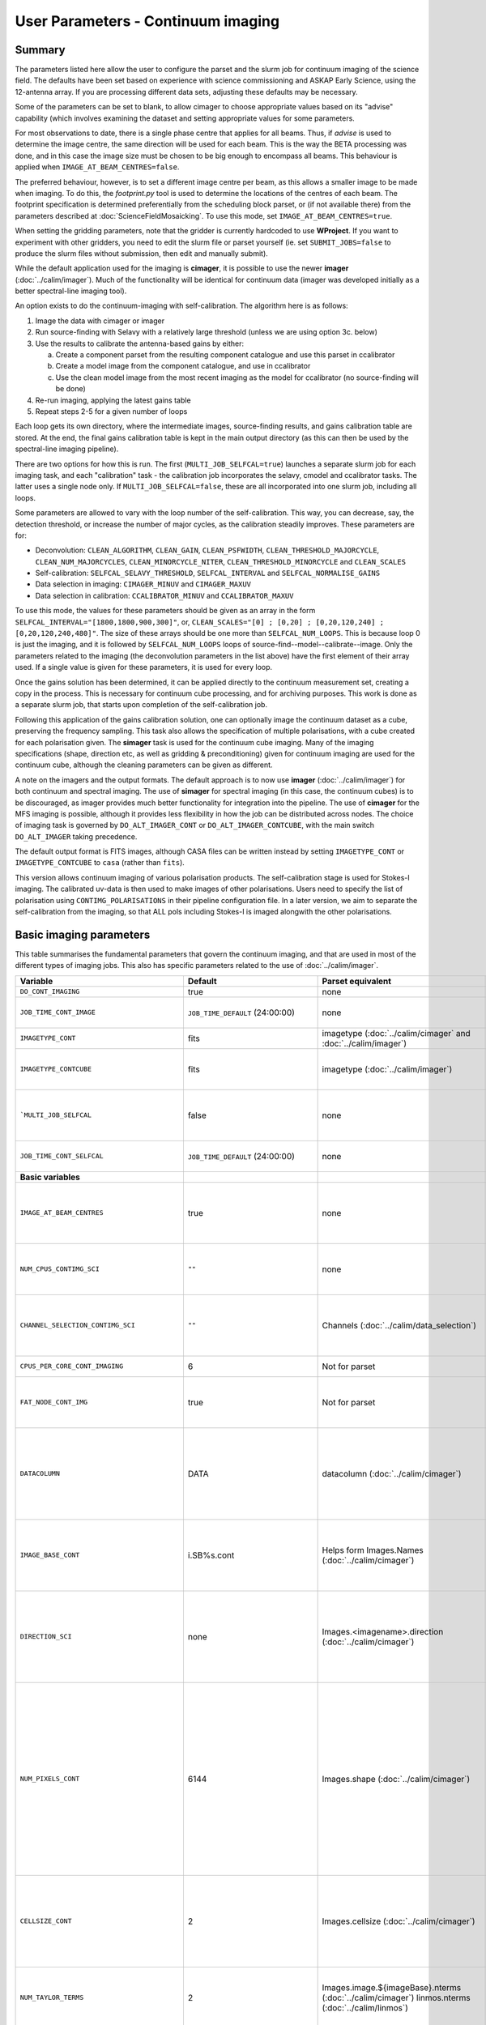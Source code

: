 User Parameters - Continuum imaging
===================================

Summary
-------

The parameters listed here allow the user to configure the parset and
the slurm job for continuum imaging of the science field. The defaults
have been set based on experience with science commissioning and ASKAP
Early Science, using the 12-antenna array. If you are processing
different data sets, adjusting these defaults may be necessary.

Some of the parameters can be set to blank, to allow cimager to choose
appropriate values based on its "advise" capability (which involves
examining the dataset and setting appropriate values for some
parameters.

For most observations to date, there is a single phase centre that
applies for all beams. Thus, if *advise* is used to determine the
image centre, the same direction will be used for each beam. This is
the way the BETA processing was done, and in this case the image size
must be chosen to be big enough to encompass all beams. This behaviour
is applied when ``IMAGE_AT_BEAM_CENTRES=false``.

The preferred behaviour, however, is to set a different image centre
per beam, as this allows a smaller image to be made when imaging. To
do this, the *footprint.py* tool is used to determine the locations of
the centres of each beam. The footprint specification is determined
preferentially from the scheduling block parset, or (if not available
there) from the parameters described at
:doc:`ScienceFieldMosaicking`. To use this mode, set
``IMAGE_AT_BEAM_CENTRES=true``.

When setting the gridding parameters, note that the gridder is
currently hardcoded to use **WProject**.  If you want to experiment
with other gridders, you need to edit the slurm file or parset
yourself (ie. set ``SUBMIT_JOBS=false`` to produce the slurm files
without submission, then edit and manually submit).

While the default application used for the imaging is **cimager**, it
is possible to use the newer **imager** (:doc:`../calim/imager`). Much
of the functionality will be identical for continuum data (imager was
developed initially as a better spectral-line imaging tool).

An option exists to do the continuum-imaging with self-calibration.
The algorithm here is as follows:

1. Image the data with cimager or imager
2. Run source-finding with Selavy with a relatively large threshold
   (unless we are using option 3c. below)
3. Use the results to calibrate the antenna-based gains by either:

   a. Create a component parset from the resulting component catalogue and use this parset in ccalibrator
   b. Create a model image from the component catalogue, and use in ccalibrator
   c. Use the clean model image from the most recent imaging as the
      model for ccalibrator (no source-finding will be done)

4. Re-run imaging, applying the latest gains table
5. Repeat steps 2-5 for a given number of loops

Each loop gets its own directory, where the intermediate images,
source-finding results, and gains calibration table are stored. At the
end, the final gains calibration table is kept in the main output
directory (as this can then be used by the spectral-line imaging
pipeline).

There are two options for how this is run. The first
(``MULTI_JOB_SELFCAL=true``) launches a separate slurm job for each
imaging task, and each "calibration" task - the calibration job
incorporates the selavy, cmodel and ccalibrator tasks. The latter uses
a single node only. If ``MULTI_JOB_SELFCAL=false``, these are all
incorporated into one slurm job, including all loops.

Some parameters are allowed to vary with the loop number of the
self-calibration. This way, you can decrease, say, the detection
threshold, or increase the number of major cycles, as the calibration
steadily improves. These parameters are for:

* Deconvolution: ``CLEAN_ALGORITHM``, ``CLEAN_GAIN``, ``CLEAN_PSFWIDTH``,
  ``CLEAN_THRESHOLD_MAJORCYCLE``, ``CLEAN_NUM_MAJORCYCLES``,
  ``CLEAN_MINORCYCLE_NITER``, ``CLEAN_THRESHOLD_MINORCYCLE`` and
  ``CLEAN_SCALES``
* Self-calibration: ``SELFCAL_SELAVY_THRESHOLD``, ``SELFCAL_INTERVAL``
  and ``SELFCAL_NORMALISE_GAINS``
* Data selection in imaging: ``CIMAGER_MINUV`` and ``CIMAGER_MAXUV``
* Data selection in calibration: ``CCALIBRATOR_MINUV`` and ``CCALIBRATOR_MAXUV``

To use this mode, the values for these parameters should be given as
an array in the form ``SELFCAL_INTERVAL="[1800,1800,900,300]"``, or,
``CLEAN_SCALES="[0] ; [0,20] ; [0,20,120,240] ; [0,20,120,240,480]"``.
The size of these arrays should be one more than
``SELFCAL_NUM_LOOPS``. This is because loop 0 is just the imaging, and
it is followed by ``SELFCAL_NUM_LOOPS`` loops of
source-find--model--calibrate--image. Only the parameters related to
the imaging (the deconvolution parameters in the list above) have
the first element of their array used. If a single value is given for
these parameters, it is used for every loop.


Once the gains solution has been determined, it can be applied
directly to the continuum measurement set, creating a copy in the
process. This is necessary for continuum cube processing, and for
archiving purposes.
This work is done as a separate slurm job, that starts upon
completion of the self-calibration job.

Following this application of the gains calibration solution, one can
optionally image the continuum dataset as a cube, preserving the
frequency sampling. This task also allows the specification of
multiple polarisations, with a cube created for each polarisation
given. The **simager** task is used for the continuum cube
imaging. Many of the imaging specifications (shape, direction etc, as
well as gridding & preconditioning) given for continuum imaging are
used for the continuum cube, although the cleaning parameters can be
given as different.


A note on the imagers and the output formats. The default approach is
to now use **imager** (:doc:`../calim/imager`) for both continuum and
spectral imaging. The use of **simager** for spectral imaging (in this
case, the continuum cubes) is to be discouraged, as imager provides
much better functionality for integration into the pipeline. The use
of **cimager** for the MFS imaging is possible, although it provides
less flexibility in how the job can be distributed across nodes. The
choice of imaging task is governed by ``DO_ALT_IMAGER_CONT`` or
``DO_ALT_IMAGER_CONTCUBE``, with the main switch ``DO_ALT_IMAGER``
taking precedence.

The default output format is FITS images, although CASA files can be
written instead by setting ``IMAGETYPE_CONT`` or
``IMAGETYPE_CONTCUBE`` to ``casa`` (rather than ``fits``). 

This version allows continuum imaging of various polarisation products. 
The self-calibration stage is used for Stokes-I imaging. The calibrated 
uv-data is then used to make images of other polarisations. Users need 
to specify the list of polarisation using ``CONTIMG_POLARISATIONS`` in 
their pipeline configuration file. In a later version, we aim to separate 
the self-calibration from the imaging, so that ALL pols including Stokes-I 
is imaged alongwith the other polarisations.


Basic imaging parameters
------------------------

This table summarises the fundamental parameters that govern the
continuum imaging, and that are used in most of the different types of
imaging jobs. This also has specific parameters related to the use of
:doc:`../calim/imager`.


+--------------------------------------------+-------------------------------------+--------------------------------------------------------+---------------------------------------------------------------+
| Variable                                   | Default                             | Parset equivalent                                      | Description                                                   |
+============================================+=====================================+========================================================+===============================================================+
| ``DO_CONT_IMAGING``                        | true                                | none                                                   | Whether to image the science MS                               |
+--------------------------------------------+-------------------------------------+--------------------------------------------------------+---------------------------------------------------------------+
| ``JOB_TIME_CONT_IMAGE``                    | ``JOB_TIME_DEFAULT`` (24:00:00)     | none                                                   | Time request for imaging the continuum (both types - with and |
|                                            |                                     |                                                        | without self-calibration)                                     |
+--------------------------------------------+-------------------------------------+--------------------------------------------------------+---------------------------------------------------------------+
| ``IMAGETYPE_CONT``                         | fits                                | imagetype (:doc:`../calim/cimager` and                 | Image format to use - can be either 'casa' or 'fits'.         |
|                                            |                                     | :doc:`../calim/imager`)                                |                                                               |
+--------------------------------------------+-------------------------------------+--------------------------------------------------------+---------------------------------------------------------------+
| ``IMAGETYPE_CONTCUBE``                     | fits                                | imagetype (:doc:`../calim/imager`)                     | Image format to use - can be either 'casa' or 'fits',         |
|                                            |                                     |                                                        | although 'fits' can only be given in conjunction with         |
|                                            |                                     |                                                        | ``DO_ALT_IMAGER_CONTCUBE=true``.                              |
+--------------------------------------------+-------------------------------------+--------------------------------------------------------+---------------------------------------------------------------+
| ```MULTI_JOB_SELFCAL``                     | false                               | none                                                   | Whether to break the selfcal up into separate slurm jobs for  |
|                                            |                                     |                                                        | each imaging and calibration task (``true``) or whether to    |
|                                            |                                     |                                                        | combine them all into a single slurm job.                     |
+--------------------------------------------+-------------------------------------+--------------------------------------------------------+---------------------------------------------------------------+
| ``JOB_TIME_CONT_SELFCAL``                  | ``JOB_TIME_DEFAULT`` (24:00:00)     | none                                                   | Time request for the calibration jobs when running with       |
|                                            |                                     |                                                        | ``MULTI_JOB_SELFCAL=true``.                                   |
+--------------------------------------------+-------------------------------------+--------------------------------------------------------+---------------------------------------------------------------+
| **Basic variables**                        |                                     |                                                        |                                                               |
+--------------------------------------------+-------------------------------------+--------------------------------------------------------+---------------------------------------------------------------+
| ``IMAGE_AT_BEAM_CENTRES``                  | true                                | none                                                   | Whether to have each beam's image centred at the centre of    |
|                                            |                                     |                                                        | the beam (IMAGE_AT_BEAM_CENTRES=true), or whether to use a    |
|                                            |                                     |                                                        | single image centre for all beams.                            |
+--------------------------------------------+-------------------------------------+--------------------------------------------------------+---------------------------------------------------------------+
| ``NUM_CPUS_CONTIMG_SCI``                   | ``""``                              | none                                                   | The number of cores in total to use for the continuum         |
|                                            |                                     |                                                        | imaging. If left blank (``""`` - the default), then this is   |
|                                            |                                     |                                                        | calculated based on the number of channels and Taylor terms.  |
+--------------------------------------------+-------------------------------------+--------------------------------------------------------+---------------------------------------------------------------+
| ``CHANNEL_SELECTION_CONTIMG_SCI``          | ``""``                              | Channels (:doc:`../calim/data_selection`)              | If ``NUM_CPUS_CONTIMG_SCI`` is given, the Channels selection  |
|                                            |                                     |                                                        | is provided here. This can be left blank for no selection to  |
|                                            |                                     |                                                        | be applied, or a string (in quotes) conforming to the data    |
|                                            |                                     |                                                        | selection syntax can be provided.                             |
+--------------------------------------------+-------------------------------------+--------------------------------------------------------+---------------------------------------------------------------+
| ``CPUS_PER_CORE_CONT_IMAGING``             | 6                                   | Not for parset                                         | Number of cores to use on each node in the continuum imaging. |
+--------------------------------------------+-------------------------------------+--------------------------------------------------------+---------------------------------------------------------------+
| ``FAT_NODE_CONT_IMG``                      | true                                | Not for parset                                         | Whether the master process for the continuum imaging should be|
|                                            |                                     |                                                        | put on a node of its own (if ```true```), or just treated like|
|                                            |                                     |                                                        | all other processes.                                          |
+--------------------------------------------+-------------------------------------+--------------------------------------------------------+---------------------------------------------------------------+
| ``DATACOLUMN``                             | DATA                                | datacolumn (:doc:`../calim/cimager`)                   | The column in the measurement set from which to read the      |
|                                            |                                     |                                                        | visibility data. The default, 'DATA', is appropriate for      |
|                                            |                                     |                                                        | datasets processed within askapsoft, but if you are trying to |
|                                            |                                     |                                                        | image data processed, for instance, in CASA, then changing    |
|                                            |                                     |                                                        | this to CORRECTED_DATA may be what you want.                  |
+--------------------------------------------+-------------------------------------+--------------------------------------------------------+---------------------------------------------------------------+
| ``IMAGE_BASE_CONT``                        | i.SB%s.cont                         | Helps form Images.Names                                | The base name for images: if ``IMAGE_BASE_CONT=i.blah`` then  |
|                                            |                                     | (:doc:`../calim/cimager`)                              | we'll get image.i.blah, image.i.blah.restored, psf.i.blah etc.|
|                                            |                                     |                                                        | The %s wildcard will be resolved into the scheduling block ID.|
+--------------------------------------------+-------------------------------------+--------------------------------------------------------+---------------------------------------------------------------+
| ``DIRECTION_SCI``                          | none                                | Images.<imagename>.direction                           | The direction parameter for the images, i.e. the central      |
|                                            |                                     | (:doc:`../calim/cimager`)                              | position. Can be left out, in which case Cimager will get it  |
|                                            |                                     |                                                        | from either the beam location (for                            |
|                                            |                                     |                                                        | IMAGE_AT_BEAM_CENTRES=true) or from the measurement set using |
|                                            |                                     |                                                        | the "advise" functionality (for IMAGE_AT_BEAM_CENTRES=false). |
+--------------------------------------------+-------------------------------------+--------------------------------------------------------+---------------------------------------------------------------+
| ``NUM_PIXELS_CONT``                        | 6144                                | Images.shape                                           | The number of pixels on the side of the images to be created. |
|                                            |                                     | (:doc:`../calim/cimager`)                              | If negative, zero, or absent (i.e. ``NUM_PIXELS_CONT=""``),   |
|                                            |                                     |                                                        | this will be set automatically by the Cimager “advise”        |
|                                            |                                     |                                                        | function, based on examination of the MS. Note that this      |
|                                            |                                     |                                                        | default will be suitable for a single beam, but probably not  |
|                                            |                                     |                                                        | for an image to be large enough for the full set of beams     |
|                                            |                                     |                                                        | (when using IMAGE_AT_BEAM_CENTRES=false). The default value,  |
|                                            |                                     |                                                        | combined with the default for the cell size, should be        |
|                                            |                                     |                                                        | sufficient to cover a full field. If you have                 |
|                                            |                                     |                                                        | IMAGE_AT_BEAM_CENTRES=true then this needs only to be big     |
|                                            |                                     |                                                        | enough to fit a single beam.                                  |
+--------------------------------------------+-------------------------------------+--------------------------------------------------------+---------------------------------------------------------------+
| ``CELLSIZE_CONT``                          | 2                                   | Images.cellsize                                        | Size of the pixels in arcsec. If negative, zero or absent,    |
|                                            |                                     | (:doc:`../calim/cimager`)                              | this will be set automatically by the Cimager “advise”        |
|                                            |                                     |                                                        | function, based on examination of the MS. The default is      |
|                                            |                                     |                                                        | chosen together with the default number of pixels to cover a  |
|                                            |                                     |                                                        | typical ASKAP beam with the sidelobes being imaged.           |
+--------------------------------------------+-------------------------------------+--------------------------------------------------------+---------------------------------------------------------------+
| ``NUM_TAYLOR_TERMS``                       | 2                                   | Images.image.${imageBase}.nterms                       | Number of Taylor terms to create in MFS imaging. If more than |
|                                            |                                     | (:doc:`../calim/cimager`)                              | 1, MFS weighting will be used (equivalent to setting          |
|                                            |                                     | linmos.nterms (:doc:`../calim/linmos`)                 | **Cimager.visweights=MFS** in the cimager parset).            |
+--------------------------------------------+-------------------------------------+--------------------------------------------------------+---------------------------------------------------------------+
| ``MFS_REF_FREQ``                           | no default                          | visweights.MFS.reffreq                                 | Frequency at which continuum image is made [Hz]. This is the  |
|                                            |                                     | (:doc:`../calim/cimager`)                              | reference frequency for the multi-frequency synthesis, which  |
|                                            |                                     |                                                        | should usually be the middle of the band. If negative, zero,  |
|                                            |                                     |                                                        | or absent (the default), this will be set automatically to    |
|                                            |                                     |                                                        | the average of the frequencies being processed.               |
+--------------------------------------------+-------------------------------------+--------------------------------------------------------+---------------------------------------------------------------+
| ``RESTORING_BEAM_CONT``                    | fit                                 | restore.beam                                           | Restoring beam to use: 'fit' will fit the PSF to determine    |
|                                            |                                     | (:doc:`../calim/cimager`)                              | the appropriate beam, else give a size (such as               |
|                                            |                                     |                                                        | ``“[30arcsec, 30arcsec, 0deg]”``).                            |
+--------------------------------------------+-------------------------------------+--------------------------------------------------------+---------------------------------------------------------------+
| ``RESTORING_BEAM_CUTOFF_CONT``             | 0.5                                 | restore.beam.cutoff                                    | Cutoff value used in determining the support for the fitting  |
|                                            |                                     | (:doc:`../calim/simager`)                              | (ie. the rectangular area given to the fitting routine).      |
|                                            |                                     |                                                        | Value is a fraction of the peak.                              |
+--------------------------------------------+-------------------------------------+--------------------------------------------------------+---------------------------------------------------------------+
| ``CIMAGER_MINUV``                          | 0                                   | MinUV (:doc:`../calim/data_selection`)                 | The minimum UV distance considered in the imaging - used to   |
|                                            |                                     |                                                        | exclude the short baselines. Can be given as an array with    |
|                                            |                                     |                                                        | different values for each self-cal loop                       |
|                                            |                                     |                                                        | (e.g. ``"[200,200,0]"``).                                     |
+--------------------------------------------+-------------------------------------+--------------------------------------------------------+---------------------------------------------------------------+
| ``CIMAGER_MAXUV``                          | 0                                   | MaxUV (:doc:`../calim/data_selection`)                 | The maximum UV distance considered in the imaging. Only used  |
|                                            |                                     |                                                        | if greater than zero. Can be given as an array with different |
|                                            |                                     |                                                        | values for each self-cal loop (e.g. ``"[200,200,0]"``).       |
+--------------------------------------------+-------------------------------------+--------------------------------------------------------+---------------------------------------------------------------+
| **Gridding parameters**                    |                                     |                                                        |                                                               |
+--------------------------------------------+-------------------------------------+--------------------------------------------------------+---------------------------------------------------------------+
| ``GRIDDER_SNAPSHOT_IMAGING``               | false                               | snapshotimaging                                        | Whether to use snapshot imaging when gridding.                |
|                                            |                                     | (:doc:`../calim/gridder`)                              |                                                               |
+--------------------------------------------+-------------------------------------+--------------------------------------------------------+---------------------------------------------------------------+
| ``GRIDDER_SNAPSHOT_WTOL``                  | 2600                                | snapshotimaging.wtolerance                             | The wtolerance parameter controlling how frequently to        |
|                                            |                                     | (:doc:`../calim/gridder`)                              | snapshot.                                                     |
+--------------------------------------------+-------------------------------------+--------------------------------------------------------+---------------------------------------------------------------+
| ``GRIDDER_SNAPSHOT_LONGTRACK``             | true                                | snapshotimaging.longtrack                              | The longtrack parameter controlling how the best-fit W plane  |
|                                            |                                     | (:doc:`../calim/gridder`)                              | is determined when using snapshots.                           |
+--------------------------------------------+-------------------------------------+--------------------------------------------------------+---------------------------------------------------------------+
| ``GRIDDER_SNAPSHOT_CLIPPING``              | 0.01                                | snapshotimaging.clipping                               | If greater than zero, this fraction of the full image width   |
|                                            |                                     | (:doc:`../calim/gridder`)                              | is set to zero. Useful when imaging at high declination as    |
|                                            |                                     |                                                        | the edges can generate artefacts.                             |
+--------------------------------------------+-------------------------------------+--------------------------------------------------------+---------------------------------------------------------------+
| ``GRIDDER_WMAX``                           | 2600                                | WProject.wmax                                          | The wmax parameter for the gridder. The default for this      |
|                                            | (``GRIDDER_SNAPSHOT_IMAGING=true``) | (:doc:`../calim/gridder`)                              | depends on whether snapshot imaging is invoked or not         |
|                                            | or 35000                            |                                                        | (``GRIDDER_SNAPSHOT_IMAGING``).                               |
|                                            | (``GRIDDER_SNAPSHOT_IMAGING=false``)|                                                        |                                                               |
+--------------------------------------------+-------------------------------------+--------------------------------------------------------+---------------------------------------------------------------+
| ``GRIDDER_NWPLANES``                       | 99                                  | WProject.nwplanes                                      | The nwplanes parameter for the gridder. The default for this  |
|                                            | (``GRIDDER_SNAPSHOT_IMAGING=true``) | (:doc:`../calim/gridder`)                              | depends on whether snapshot imaging is invoked or not         |
|                                            | or 257                              |                                                        | (``GRIDDER_SNAPSHOT_IMAGING``).                               |
|                                            | (``GRIDDER_SNAPSHOT_IMAGING=false``)|                                                        |                                                               |
+--------------------------------------------+-------------------------------------+--------------------------------------------------------+---------------------------------------------------------------+
| ``GRIDDER_OVERSAMPLE``                     | 5                                   | WProject.oversample                                    | The oversampling factor for the gridder.                      |
|                                            |                                     | (:doc:`../calim/gridder`)                              |                                                               |
+--------------------------------------------+-------------------------------------+--------------------------------------------------------+---------------------------------------------------------------+
| ``GRIDDER_MAXSUPPORT``                     | 512                                 | WProject.maxsupport                                    | The maxsupport parameter for the gridder. The default for this|
|                                            | (``GRIDDER_SNAPSHOT_IMAGING=true``) | (:doc:`../calim/gridder`)                              | depends on whether snapshot imaging is invoked or not         |
|                                            | or 1024                             |                                                        | (``GRIDDER_SNAPSHOT_IMAGING``).                               |
|                                            | (``GRIDDER_SNAPSHOT_IMAGING=false``)|                                                        |                                                               |
+--------------------------------------------+-------------------------------------+--------------------------------------------------------+---------------------------------------------------------------+
| ``GRIDDER_SHARECF``                        | true                                | WProject.sharecf (:doc:`../calim/gridder`)             | Whether to use a (static) cache for the convolution functions |
|                                            |                                     |                                                        | in the WProject gridder.                                      |
+--------------------------------------------+-------------------------------------+--------------------------------------------------------+---------------------------------------------------------------+
| **Preconditioning parameters**             |                                     |                                                        |                                                               |
+--------------------------------------------+-------------------------------------+--------------------------------------------------------+---------------------------------------------------------------+
| ``PRECONDITIONER_LIST``                    | ``"[Wiener]"``                      | preconditioner.Names                                   | List of preconditioners to apply.                             |
|                                            |                                     | (:doc:`../calim/solver`)                               |                                                               |
+--------------------------------------------+-------------------------------------+--------------------------------------------------------+---------------------------------------------------------------+
| ``PRECONDITIONER_GAUSS_TAPER``             | ``"[10arcsec, 10arcsec, 0deg]"``    | preconditioner.GaussianTaper                           | Size of the Gaussian taper - either single value (for         |
|                                            |                                     | (:doc:`../calim/solver`)                               | circular taper) or 3 values giving an elliptical size.        |
+--------------------------------------------+-------------------------------------+--------------------------------------------------------+---------------------------------------------------------------+
| ``PRECONDITIONER_WIENER_ROBUSTNESS``       | -0.5                                | preconditioner.Wiener.robustness                       | Robustness value for the Wiener filter.                       |
|                                            |                                     | (:doc:`../calim/solver`)                               |                                                               |
+--------------------------------------------+-------------------------------------+--------------------------------------------------------+---------------------------------------------------------------+
| ``PRECONDITIONER_WIENER_TAPER``            | ``""``                              | preconditioner.Wiener.taper                            | Size of gaussian taper applied in image domain to Wiener      |
|                                            |                                     | (:doc:`../calim/solver`)                               | filter. Ignored if blank (ie. “”).                            |
+--------------------------------------------+-------------------------------------+--------------------------------------------------------+---------------------------------------------------------------+
| ``RESTORE_PRECONDITIONER_LIST``            | ``""``                              | restore.preconditioner.Names                           | List of preconditioners to apply at the restore stage, to     |
|                                            |                                     | (:doc:`../calim/cimager` & :doc:`../calim/solver`)     | produce an additional restored image.                         |
+--------------------------------------------+-------------------------------------+--------------------------------------------------------+---------------------------------------------------------------+
| ``RESTORE_PRECONDITIONER_GAUSS_TAPER``     | ``"[10arcsec, 10arcsec, 0deg]"``    | restore.preconditioner.GaussianTaper                   | Size of the Gaussian taper for the restore preconditioning -  |
|                                            |                                     | (:doc:`../calim/cimager` & :doc:`../calim/solver`)     | either single value (for circular taper) or 3 values giving   |
|                                            |                                     |                                                        | an elliptical size.                                           |
+--------------------------------------------+-------------------------------------+--------------------------------------------------------+---------------------------------------------------------------+
|``RESTORE_PRECONDITIONER_WIENER_ROBUSTNESS``| -2                                  | restore.preconditioner.Wiener.robustness               | Robustness value for the Wiener filter in the restore         |
|                                            |                                     | (:doc:`../calim/cimager` & :doc:`../calim/solver`)     | preconditioning.                                              |
+--------------------------------------------+-------------------------------------+--------------------------------------------------------+---------------------------------------------------------------+
| ``RESTORE_PRECONDITIONER_WIENER_TAPER``    | ``""``                              | restore.preconditioner.Wiener.taper                    | Size of gaussian taper applied in image domain to Wiener      |
|                                            |                                     | (:doc:`../calim/cimager` & :doc:`../calim/solver`)     | filter in the restore preconditioning. Ignored if blank       |
|                                            |                                     |                                                        | (ie. “”).                                                     |
+--------------------------------------------+-------------------------------------+--------------------------------------------------------+---------------------------------------------------------------+
| ***New imager parameters**                 |                                     |                                                        |                                                               |
+--------------------------------------------+-------------------------------------+--------------------------------------------------------+---------------------------------------------------------------+
| ``DO_ALT_IMAGER_CONT``                     | ``""``                              | none                                                   | If true, the continuum imaging is done by imager              |
|                                            |                                     |                                                        | (:doc:`../calim/imager`). If false, it is done by cimager     |
|                                            |                                     |                                                        | (:doc:`../calim/cimager`). If left blank (the default), the   |
|                                            |                                     |                                                        | value is given by the overall parameter ``DO_ALT_IMAGER`` (see|
|                                            |                                     |                                                        | :doc:`ControlParameters`).                                    |
+--------------------------------------------+-------------------------------------+--------------------------------------------------------+---------------------------------------------------------------+
| ``USE_TMPFS``                              | false                               | usetmpfs (:doc:`../calim/imager`)                      | Whether to store the visibilities in shared memory.This will  |
|                                            |                                     |                                                        | give a performance boost at the expense of memory             |
|                                            |                                     |                                                        | usage. Better used for processing continuum data.             |
+--------------------------------------------+-------------------------------------+--------------------------------------------------------+---------------------------------------------------------------+
| ``TMPFS``                                  | /dev/shm                            | tmpfs (:doc:`../calim/imager`)                         | Location of the shared memory.                                |
+--------------------------------------------+-------------------------------------+--------------------------------------------------------+---------------------------------------------------------------+


Self-calibration
----------------

This table summarises the parameters related to stokes-I imaging and the self-calibration procedure. The Stokes I imaging gets its own set of deconvolution (cleaning) parameters (the Stokes I images will be made in the self-cal part, not the "contpol" part of the pipeline). There are parameters related to the source-finding and calibration parts of the self-calibration




+--------------------------------------------+-------------------------------------+--------------------------------------------------------+---------------------------------------------------------------+
| Variable                                   | Default                             | Parset equivalent                                      | Description                                                   |
+============================================+=====================================+========================================================+===============================================================+
| **Cleaning parameters**                    |                                     |                                                        |                                                               |
+--------------------------------------------+-------------------------------------+--------------------------------------------------------+---------------------------------------------------------------+
| ``SOLVER``                                 | Clean                               | solver                                                 | Which solver to use. You will mostly want to leave this as    |
|                                            |                                     | (:doc:`../calim/cimager`)                              | 'Clean', but there is a 'Dirty' solver available.             |
|                                            |                                     | (:doc:`../calim/solver`)                               |                                                               |
+--------------------------------------------+-------------------------------------+--------------------------------------------------------+---------------------------------------------------------------+
| ``CLEAN_ALGORITHM``                        |  BasisfunctionMFS                   | Clean.algorithm                                        | The name(s) of clean algorithm(s) to use.                     |
|                                            |                                     | (:doc:`../calim/solver`)                               | To use different algorithms in different selfcal cycles, use: |
|                                            |                                     |                                                        | ``CLEAN_ALGORITHM="Hogbom,BasisfunctionMFS"``                 |
|                                            |                                     |                                                        | If the number of comma-separated algorithms is less than      |
|                                            |                                     |                                                        | ``SELFCAL_NUM_LOOPS + 1``, the first algorithm specified will |
|                                            |                                     |                                                        | be used for ALL selfcal loops.                                |
+--------------------------------------------+-------------------------------------+--------------------------------------------------------+---------------------------------------------------------------+
| ``CLEAN_MINORCYCLE_NITER``                 | ``"[400,800]"``                     | Clean.niter                                            | The number of iterations for the minor cycle clean. Can be    |
|                                            |                                     | (:doc:`../calim/solver`)                               | varied for each selfcal cycle. (e.g. ``"[200,800,1000]"``)    |
+--------------------------------------------+-------------------------------------+--------------------------------------------------------+---------------------------------------------------------------+
| ``CLEAN_GAIN``                             | 0.2                                 | Clean.gain                                             | The loop gain (fraction of peak subtracted per minor cycle).  |
|                                            |                                     | (:doc:`../calim/solver`)                               | Can be varied for each selfcal                                |
|                                            |                                     |                                                        | cycle. (e.g. ``"[0.1,0.2,0.1]"``)                             |
+--------------------------------------------+-------------------------------------+--------------------------------------------------------+---------------------------------------------------------------+
| ``CLEAN_PSFWIDTH``                         | 256                                 | Clean.psfwidth                                         | The width of the psf patch used in the minor cycle. Can be    |
|                                            |                                     | (:doc:`../calim/solver`)                               | varied for each selfcal cycle. (e.g. ``"[256,512,4096]"``)    |
+--------------------------------------------+-------------------------------------+--------------------------------------------------------+---------------------------------------------------------------+
| ``CLEAN_SCALES``                           | ``"[0,3,10]"``                      | Clean.scales                                           | Set of scales (in pixels) to use with the multi-scale clean.  |
|                                            |                                     | (:doc:`../calim/solver`)                               | Can be varied for each selfcal cycle (e.g. ``"[0] ;           |
|                                            |                                     |                                                        | [0,10]"``) Notice the delimiter ``" ; "`` and the spaces      |
|                                            |                                     |                                                        | around it.                                                    |
+--------------------------------------------+-------------------------------------+--------------------------------------------------------+---------------------------------------------------------------+
| ``CLEAN_THRESHOLD_MINORCYCLE``             | ``"[30%, 0.5mJy, 0.03mJy]"``        | threshold.minorcycle                                   | Threshold for the minor cycle loop. Can be varied for each    |
|                                            |                                     | (:doc:`../calim/cimager`)                              | selfcal cycle. (e.g. ``"[30%,1.8mJy,0.03mJy] ;                |
|                                            |                                     | (:doc:`../calim/solver`)                               | [20%,0.5mJy,0.03mJy]"``) Notice the delimiter ``" ; "`` and   |
|                                            |                                     |                                                        | the spaces around it.                                         |
+--------------------------------------------+-------------------------------------+--------------------------------------------------------+---------------------------------------------------------------+
| ``CLEAN_THRESHOLD_MAJORCYCLE``             | ``"0.035mJy"``                      | threshold.majorcycle                                   | The target peak residual. Major cycles stop if this is        |
|                                            |                                     | (:doc:`../calim/cimager`)                              | reached. A negative number ensures all major cycles requested |
|                                            |                                     | (:doc:`../calim/solver`)                               | are done. Can be given as an array with different values for  |
|                                            |                                     |                                                        | each self-cal loop (e.g. ``"[3mJy,1mJy,-1mJy]"``).            |
+--------------------------------------------+-------------------------------------+--------------------------------------------------------+---------------------------------------------------------------+
| ``CLEAN_NUM_MAJORCYCLES``                  | ``"[5,10]"``                        | ncycles                                                | Number of major cycles. Can be given as an array with         |
|                                            |                                     | (:doc:`../calim/cimager`)                              | different values for each self-cal loop (e.g. ``"[2,4,6]"``). |
+--------------------------------------------+-------------------------------------+--------------------------------------------------------+---------------------------------------------------------------+
| ``CLEAN_WRITE_AT_MAJOR_CYCLE``             | false                               | Images.writeAtMajorCycle                               | If true, the intermediate images will be written (with a      |
|                                            |                                     | (:doc:`../calim/cimager`)                              | .cycle suffix) after the end of each major cycle.             |
+--------------------------------------------+-------------------------------------+--------------------------------------------------------+---------------------------------------------------------------+
| ``CLEAN_SOLUTIONTYPE``                     | MAXBASE                             | Clean.solutiontype (see discussion at                  | The type of peak finding algorithm to use in the              |
|                                            |                                     | :doc:`../recipes/Imaging`)                             | deconvolution. Choices are MAXCHISQ, MAXTERM0, or MAXBASE.    |
+--------------------------------------------+-------------------------------------+--------------------------------------------------------+---------------------------------------------------------------+
| **Self-calibration - basics**              |                                     |                                                        |                                                               |
+--------------------------------------------+-------------------------------------+--------------------------------------------------------+---------------------------------------------------------------+
| ``DO_SELFCAL``                             | true                                | none                                                   | Whether to self-calibrate the science data when imaging.      |
+--------------------------------------------+-------------------------------------+--------------------------------------------------------+---------------------------------------------------------------+
| ``SELFCAL_METHOD``                         | Cmodel                              | none                                                   | How to do the self-calibration. There are three options:      |
|                                            |                                     |                                                        | "Cmodel" means create a model image from the                  |
|                                            |                                     |                                                        | source-finding results; "Components" means use the            |
|                                            |                                     |                                                        | detected components directly through a parset (created by     |
|                                            |                                     |                                                        | Selavy); "CleanModel" means use the clean model image from the|
|                                            |                                     |                                                        | most recent imaging as the model for ccalibrator. Anything    |
|                                            |                                     |                                                        | else will default to "Cmodel".                                |
+--------------------------------------------+-------------------------------------+--------------------------------------------------------+---------------------------------------------------------------+
| ``SELFCAL_NUM_LOOPS``                      | 1                                   | none                                                   | Number of loops of self-calibration.                          |
+--------------------------------------------+-------------------------------------+--------------------------------------------------------+---------------------------------------------------------------+
| ``SELFCAL_INTERVAL``                       | ``"[200,200]"``                     | interval                                               | Interval [sec] over which to solve for self-calibration. Can  |
|                                            |                                     | (:doc:`../calim/ccalibrator`)                          | be given as an array with different values for each self-cal  |
|                                            |                                     |                                                        | loop, as for the default, or a single value that applies to   |
|                                            |                                     |                                                        | each loop.                                                    |
+--------------------------------------------+-------------------------------------+--------------------------------------------------------+---------------------------------------------------------------+
| ``GAINS_CAL_TABLE``                        | cont_gains_cal_SB%s_%b.tab          | none (directly)                                        | The table name to hold the final gains solution. Once         |
|                                            |                                     |                                                        | the self-cal loops have completed, the cal table in the       |
|                                            |                                     |                                                        | final loop is copied to a table of this name in the base      |
|                                            |                                     |                                                        | directory. This can then be used for the spectral-line        |
|                                            |                                     |                                                        | imaging if need be. If this is blank, both ``DO_SELFCAL``     |
|                                            |                                     |                                                        | and ``DO_APPLY_CAL_SL`` will be set to false. The %s wildcard |
|                                            |                                     |                                                        | will be resolved into the scehduling block ID, and the %b will|
|                                            |                                     |                                                        | be replaced with "FIELD_beamBB", where FIELD is the field id, |
|                                            |                                     |                                                        | and BB the (zero-based) beam number.                          |
+--------------------------------------------+-------------------------------------+--------------------------------------------------------+---------------------------------------------------------------+
| ``SELFCAL_NORMALISE_GAINS``                | true                                | normalisegains                                         | Whether to normalise the amplitudes of the gains to 1,        |
|                                            |                                     | (:doc:`../calim/ccalibrator`)                          | approximating the phase-only self-calibration approach. Can   |
|                                            |                                     |                                                        | be given as an array with different values for each self-cal  |
|                                            |                                     |                                                        | loop (e.g. "[true,true,false]").                              |
+--------------------------------------------+-------------------------------------+--------------------------------------------------------+---------------------------------------------------------------+
| ``SELFCAL_REF_ANTENNA``                    | ``""``                              | refantenna (:doc:`../calim/ccalibrator`)               | Reference antenna to use in the calibration. Should be        |
|                                            |                                     |                                                        | antenna number, 0 - nAnt-1, that matches the antenna          |
|                                            |                                     |                                                        | numbering in the MS.                                          |
+--------------------------------------------+-------------------------------------+--------------------------------------------------------+---------------------------------------------------------------+
| ``SELFCAL_REF_GAINS``                      | ``""``                              | refgains (:doc:`../calim/ccalibrator`)                 | Reference gains to use in the calibration - something like    |
|                                            |                                     |                                                        | gain.g11.0.0.                                                 |
+--------------------------------------------+-------------------------------------+--------------------------------------------------------+---------------------------------------------------------------+
| ``SELFCAL_SCALENOISE``                     | false                               | calibrate.scalenoise                                   | Whether the noise estimate will be scaled in accordance       |
|                                            |                                     | (:doc:`../calim/cimager`)                              | with the applied calibrator factor to achieve proper          |
|                                            |                                     |                                                        | weighting.                                                    |
+--------------------------------------------+-------------------------------------+--------------------------------------------------------+---------------------------------------------------------------+
| ``CCALIBRATOR_MINUV``                      | 0                                   | MinUV (:doc:`../calim/data_selection`)                 | The minimum UV distance considered in the calibration - used  |
|                                            |                                     |                                                        | to exclude the short baselines. Can be given as an array with |
|                                            |                                     |                                                        | different values for each self-cal loop                       |
|                                            |                                     |                                                        | (e.g. ``"[200,200,0]"``).                                     |
+--------------------------------------------+-------------------------------------+--------------------------------------------------------+---------------------------------------------------------------+
| ``CCALIBRATOR_MAXUV``                      | 0                                   | MaxUV (:doc:`../calim/data_selection`)                 | The maximum UV distance considered in the calibration. Only   |
|                                            |                                     |                                                        | used if greater than zero. Can be given as an array with      |
|                                            |                                     |                                                        | different values for each self-cal loop                       |
|                                            |                                     |                                                        | (e.g. ``"[200,200,0]"``).                                     |
+--------------------------------------------+-------------------------------------+--------------------------------------------------------+---------------------------------------------------------------+
| ``SELFCAL_KEEP_IMAGES``                    | true                                | none                                                   | Should we keep the images from the intermediate selfcal       |
|                                            |                                     |                                                        | loops?                                                        |
+--------------------------------------------+-------------------------------------+--------------------------------------------------------+---------------------------------------------------------------+
| ``MOSAIC_SELFCAL_LOOPS``                   | false                               | none                                                   | Should we make full-field mosaics for each loop of the        |
|                                            |                                     |                                                        | self-calibration? This is done for each field separately.     |
+--------------------------------------------+-------------------------------------+--------------------------------------------------------+---------------------------------------------------------------+
| **Self-calibration - source-finding**      |                                     |                                                        |                                                               |
+--------------------------------------------+-------------------------------------+--------------------------------------------------------+---------------------------------------------------------------+
| ``SELFCAL_SELAVY_THRESHOLD``               | 8                                   | snrCut                                                 | SNR threshold for detection with Selavy in determining        |
|                                            |                                     | (:doc:`../analysis/selavy`)                            | selfcal sources. Can be given as an array with different      |
|                                            |                                     |                                                        | values for each self-cal loop (e.g. ``"[15,10,8]"``).         |
+--------------------------------------------+-------------------------------------+--------------------------------------------------------+---------------------------------------------------------------+
| ``SELFCAL_SELAVY_NSUBX``                   | 6                                   | nsubx                                                  | Division of image in x-direction for source-finding in        |
|                                            |                                     | (:doc:`../analysis/selavy`)                            | selfcal.                                                      |
+--------------------------------------------+-------------------------------------+--------------------------------------------------------+---------------------------------------------------------------+
| ``SELFCAL_SELAVY_NSUBY``                   | 3                                   | nsuby                                                  | Division of image in y-direction for source-finding in        |
|                                            |                                     | (:doc:`../analysis/selavy`)                            | selfcal.                                                      |
+--------------------------------------------+-------------------------------------+--------------------------------------------------------+---------------------------------------------------------------+
| ``SELFCAL_SELAVY_GAUSSIANS_FROM_GUESS``    | true                                | Selavy.Fitter.numGaussFromGuess                        | Whether to fit the number of Gaussians given by the initial   |
|                                            |                                     | (:doc:`../analysis/postprocessing`)                    | estimate (true), or to only fit a fixed number (false). The   |
|                                            |                                     |                                                        | number is given by ``SELFCAL_SELAVY_NUM_GAUSSIANS``.          |
+--------------------------------------------+-------------------------------------+--------------------------------------------------------+---------------------------------------------------------------+
| ``SELFCAL_SELAVY_NUM_GAUSSIANS``           | 1                                   | Selavy.Fitter.maxNumGauss                              | The number of Gaussians to fit to each island when            |
|                                            |                                     | (:doc:`../analysis/postprocessing`)                    | ``SELFCAL_SELAVY_GAUSSIANS_FROM_GUESS=false``.                |
+--------------------------------------------+-------------------------------------+--------------------------------------------------------+---------------------------------------------------------------+
| ``SELFCAL_SELAVY_FIT_TYPE``                | full                                | Selavy.Fitter.fitTypes                                 | The type of fit to be used in the Selavy job. The possible    |
|                                            |                                     | (:doc:`../analysis/postprocessing`)                    | options are 'full', 'psf', 'shape', or 'height'.              |
+--------------------------------------------+-------------------------------------+--------------------------------------------------------+---------------------------------------------------------------+
| ``SELFCAL_SELAVY_WEIGHTSCUT``              | 0.95                                | Selavy.Weights.weightsCutoff                           | Pixels with weight less than this fraction of the peak        |
|                                            |                                     | (:doc:`../analysis/thresholds`)                        | weight will not be considered by the source-finding. If       |
|                                            |                                     |                                                        | the value is negative, or more than one, no consideration     |
|                                            |                                     |                                                        | of the weight is made.                                        |
+--------------------------------------------+-------------------------------------+--------------------------------------------------------+---------------------------------------------------------------+
| ``SELFCAL_COMPONENT_SNR_LIMIT``            | 10                                  | Used to create Cmodel.flux_limit                       | The signal-to-noise level used to set the flux limit for      |
|                                            |                                     | (:doc:`../calim/cmodel`)                               | components that are used by Cmodel. The image noise values    |
|                                            |                                     |                                                        | reported for all components are averaged, then multiplied by  |
|                                            |                                     |                                                        | this value to form the Cmodel flux limit. If left blank       |
|                                            |                                     |                                                        | (``""``), the flux limit is determined by                     |
|                                            |                                     |                                                        | ``SELFCAL_MODEL_FLUX_LIMIT``.                                 |
+--------------------------------------------+-------------------------------------+--------------------------------------------------------+---------------------------------------------------------------+
| ``SELFCAL_MODEL_FLUX_LIMIT``               | 10uJy                               | Cmodel.flux_limit (:doc:`../calim/cmodel`)             | The minimum integrated flux for components to be included in  |
|                                            |                                     |                                                        | the model used for self-calibration.                          |
+--------------------------------------------+-------------------------------------+--------------------------------------------------------+---------------------------------------------------------------+
| ``DO_POSITION_OFFSET``                     | false                               | none                                                   | Whether to add a fixed RA & Dec offset to the positions of    |
|                                            |                                     |                                                        | sources in the final self-calibration catalogue (prior to it  |
|                                            |                                     |                                                        | being used to calibrate the data). This has been implemented  |
|                                            |                                     |                                                        | to help with commissioning - do not use unless you understand |
|                                            |                                     |                                                        | what it is doing! This makes use of the ACES script           |
|                                            |                                     |                                                        | *tools/fix_position_offsets.py*.                              |
+--------------------------------------------+-------------------------------------+--------------------------------------------------------+---------------------------------------------------------------+
| ``RA_POSITION_OFFSET``                     | 0.                                  | none                                                   | The offset in position in the RA direction, in arcsec. This is|
|                                            |                                     |                                                        | taken from the **offset_pipeline_params.txt** file produced by|
|                                            |                                     |                                                        | the continuum validation script, where the sense of the offset|
|                                            |                                     |                                                        | is **REFERENCE-ASKAP**.                                       |
+--------------------------------------------+-------------------------------------+--------------------------------------------------------+---------------------------------------------------------------+
| ``DEC_POSITION_OFFSET``                    | 0.                                  | none                                                   | The offset in position in the DEC direction, in arcsec. This  |
|                                            |                                     |                                                        | is taken from the **offset_pipeline_params.txt** file produced|
|                                            |                                     |                                                        | by the continuum validation script, where the sense of the    |
|                                            |                                     |                                                        | offset is **REFERENCE-ASKAP**.                                |
+--------------------------------------------+-------------------------------------+--------------------------------------------------------+---------------------------------------------------------------+


Applying the gains calibration
------------------------------

This table shows the parameters relevant to the job that applies the self-cal gains to the averaged dataset. This is done before the continuum-polarisation imaging and the continuum-cube imaging.


+--------------------------------------------+-------------------------------------+--------------------------------------------------------+---------------------------------------------------------------+
| Variable                                   | Default                             | Parset equivalent                                      | Description                                                   |
+============================================+=====================================+========================================================+===============================================================+
| **Application of gains calibration**       |                                     |                                                        |                                                               |
+--------------------------------------------+-------------------------------------+--------------------------------------------------------+---------------------------------------------------------------+
| ``DO_APPLY_CAL_CONT``                      | true                                | none                                                   | Whether to apply the calibration to the averaged              |
|                                            |                                     |                                                        | ("continuum") dataset.                                        |
+--------------------------------------------+-------------------------------------+--------------------------------------------------------+---------------------------------------------------------------+
| ``JOB_TIME_CONT_APPLYCAL``                 | ``JOB_TIME_DEFAULT`` (24:00:00)     | none                                                   | Time request for applying the calibration                     |
+--------------------------------------------+-------------------------------------+--------------------------------------------------------+---------------------------------------------------------------+
| ``KEEP_RAW_AV_MS``                         | true                                | none                                                   | Whether to make a copy of the averaged MS before applying     |
|                                            |                                     |                                                        | the gains calibration (true), or to just overwrite with       |
|                                            |                                     |                                                        | the calibrated data (false).                                  |
+--------------------------------------------+-------------------------------------+--------------------------------------------------------+---------------------------------------------------------------+


Continuum Polarisation imaging
------------------------------

Once the gains have been applied, MFS imaging may be done in a
selected set of polarisations - use ``DO_CONTPOL_IMAGING=true`` to
turn this mode on.

If "I" is given as one of them, it is not re-imaged, as we have an
image from the self-calibration routine. The cleaning parameters are
given separately here (as thresholds may need to be different),
although gridding and preconditioning are assumed to be the same. Many
of these parameters can be given as arrays, with different values for
each polarisation. If a single value is given, that applies to all
polarisations.



+--------------------------------------------+-------------------------------------+--------------------------------------------------------+---------------------------------------------------------------+
| Variable                                   | Default                             | Parset equivalent                                      | Description                                                   |
+============================================+=====================================+========================================================+===============================================================+
| **Imaging parameters**                     |                                     |                                                        |                                                               |
+--------------------------------------------+-------------------------------------+--------------------------------------------------------+---------------------------------------------------------------+
| ``DO_CONTPOL_IMAGING``                     | false                               | none                                                   | Whether to create continuum polarisation images               |
+--------------------------------------------+-------------------------------------+--------------------------------------------------------+---------------------------------------------------------------+
| ``CONTIMG_POLARISATIONS``                  | ``"I,V"``                           | ImageName.polarisation                                 | Comma separated list of Polarisations to be imaged            |
|                                            |                                     | (:doc:`../calim/cimager`)                              | Stokes-I is ignored here, since it is imaged in the           |
|                                            |                                     |                                                        | self-cal loop                                                 |
+--------------------------------------------+-------------------------------------+--------------------------------------------------------+---------------------------------------------------------------+
| ``INVERT_SIGN_STOKES_V_IMAGE``             | true                                | none                                                   | Whether to invert the sign of the pixel values in the Stokes V|
|                                            |                                     |                                                        | image. This is necessary for now if you want to conform to the|
|                                            |                                     |                                                        | IEEE/IAU definition of Stokes V.                              |
+--------------------------------------------+-------------------------------------+--------------------------------------------------------+---------------------------------------------------------------+
| ``CIMAGER_CONTPOL_MINUV``                  | 0                                   | MinUV (:doc:`../calim/data_selection`)                 | The minimum UV distance considered in the imaging - used to   |
|                                            |                                     |                                                        | exclude the short baselines. Can be given as an array with    |
|                                            |                                     |                                                        | different values for each pol loop                            |
|                                            |                                     |                                                        | (e.g. ``"[200,200,0]"``).                                     |
+--------------------------------------------+-------------------------------------+--------------------------------------------------------+---------------------------------------------------------------+
| ``CIMAGER_CONTPOL_MAXUV``                  | 0                                   | MaxUV (:doc:`../calim/data_selection`)                 | The maximum UV distance considered in the imaging. Only used  |
|                                            |                                     |                                                        | if greater than zero. Can be given as an array with different |
|                                            |                                     |                                                        | values for each pol loop (e.g. ``"[200,200,0]"``).            |
+--------------------------------------------+-------------------------------------+--------------------------------------------------------+---------------------------------------------------------------+
| **Cleaning parameters**                    |                                     |                                                        |                                                               |
+--------------------------------------------+-------------------------------------+--------------------------------------------------------+---------------------------------------------------------------+
| ``CLEAN_CONTPOL_ALGORITHM``                |  BasisfunctionMFS                   | Clean.algorithm                                        | The name(s) of clean algorithm(s) to use.                     |
|                                            |                                     | (:doc:`../calim/solver`)                               | To use different algorithms in different selfcal cycles, use: |
|                                            |                                     |                                                        | ``CLEAN_CONTPOL_ALGORITHM="Hogbom,BasisfunctionMFS"``         |
|                                            |                                     |                                                        | If the number of comma-separated algorithms is less than      |
|                                            |                                     |                                                        | the number of pol specified, the first algorithm specified    |
|                                            |                                     |                                                        | will be used for ALL pol loops.                               |
+--------------------------------------------+-------------------------------------+--------------------------------------------------------+---------------------------------------------------------------+
| ``CLEAN_CONTPOL_MINORCYCLE_NITER``         | ``"800"``                           | Clean.niter                                            | The number of iterations for the minor cycle clean. Can be    |
|                                            |                                     | (:doc:`../calim/solver`)                               | varied for each pol. (e.g. ``"[200,800,1000]"``)              |
+--------------------------------------------+-------------------------------------+--------------------------------------------------------+---------------------------------------------------------------+
| ``CLEAN_CONTPOL_GAIN``                     | 0.2                                 | Clean.gain                                             | The loop gain (fraction of peak subtracted per minor cycle).  |
|                                            |                                     | (:doc:`../calim/solver`)                               | Can be varied for each pol                                    |
|                                            |                                     |                                                        | cycle. (e.g. ``"[0.1,0.2,0.1]"``)                             |
+--------------------------------------------+-------------------------------------+--------------------------------------------------------+---------------------------------------------------------------+
| ``CLEAN_CONTPOL_PSFWIDTH``                 | 256                                 | Clean.psfwidth                                         | The width of the psf patch used in the minor cycle. Can be    |
|                                            |                                     | (:doc:`../calim/solver`)                               | varied for each pol (e.g. ``"[256,512,4096]"``)               |
+--------------------------------------------+-------------------------------------+--------------------------------------------------------+---------------------------------------------------------------+
| ``CLEAN_CONTPOL_SCALES``                   | ``"[0,3,10]"``                      | Clean.scales                                           | Set of scales (in pixels) to use with the multi-scale clean.  |
|                                            |                                     | (:doc:`../calim/solver`)                               | Can be varied for each specified polarisation (e.g. ``"[0] ;  |
|                                            |                                     |                                                        | [0,10]"``) Notice the delimiter ``" ; "`` and the spaces      |
|                                            |                                     |                                                        | around it.                                                    |
+--------------------------------------------+-------------------------------------+--------------------------------------------------------+---------------------------------------------------------------+
| ``CLEAN_CONTPOL_THRESHOLD_MINORCYCLE``     | ``"[30%, 0.5mJy, 0.03mJy]"``        | threshold.minorcycle                                   | Threshold for the minor cycle loop. Can be varied for each    |
|                                            |                                     | (:doc:`../calim/cimager`)                              | polarisation. (e.g. ``"[30%,1.8mJy,0.03mJy] ;                 |
|                                            |                                     | (:doc:`../calim/solver`)                               | [20%,0.5mJy,0.03mJy]"``) Notice the delimiter ``" ; "`` and   |
|                                            |                                     |                                                        | the spaces around it.                                         |
+--------------------------------------------+-------------------------------------+--------------------------------------------------------+---------------------------------------------------------------+
| ``CLEAN_CONTPOL_THRESHOLD_MAJORCYCLE``     | ``"0.035mJy"``                      | threshold.majorcycle                                   | The target peak residual. Major cycles stop if this is        |
|                                            |                                     | (:doc:`../calim/cimager`)                              | reached. A negative number ensures all major cycles requested |
|                                            |                                     | (:doc:`../calim/solver`)                               | are done. Can be given as an array with different values for  |
|                                            |                                     |                                                        | each pol loop (e.g. ``"[3mJy,1mJy,-1mJy]"``).                 |
+--------------------------------------------+-------------------------------------+--------------------------------------------------------+---------------------------------------------------------------+
| ``CLEAN_CONTPOL_NUM_MAJORCYCLES``          | ``"3"``                             | ncycles                                                | Number of major cycles. Can be given as an array with         |
|                                            |                                     | (:doc:`../calim/cimager`)                              | different values for each pol loop (e.g. ``"[2,4,6]"``).      |
+--------------------------------------------+-------------------------------------+--------------------------------------------------------+---------------------------------------------------------------+
| ``CLEAN_CONTPOL_WRITE_AT_MAJOR_CYCLE``     | false                               | Images.writeAtMajorCycle                               | If true, the intermediate images will be written (with a      |
|                                            |                                     | (:doc:`../calim/cimager`)                              | .cycle suffix) after the end of each major cycle.             |
+--------------------------------------------+-------------------------------------+--------------------------------------------------------+---------------------------------------------------------------+
| ``CLEAN_CONTPOL_SOLUTIONTYPE``             | MAXBASE                             | Clean.solutiontype (see discussion at                  | The type of peak finding algorithm to use in the              |
|                                            |                                     | :doc:`../recipes/Imaging`)                             | deconvolution. Choices are MAXCHISQ, MAXTERM0, or MAXBASE.    |
+--------------------------------------------+-------------------------------------+--------------------------------------------------------+---------------------------------------------------------------+



Continuum cube imaging
----------------------

Once the gains have been applied to the averaged dataset, it can be
imaged as "continuum cubes" in a variety of polarisations - use
``DO_CONTCUBE_IMAGING=true`` to turn this mode on.

This table lists all relevant parameters that are different to the MFS
imaging. Some parameters, notably gridding and preconditioning, are
the same. There are also parameters related to the use of
:doc:`../calim/imager`.


+--------------------------------------------+-------------------------------------+--------------------------------------------------------+---------------------------------------------------------------+
| Variable                                   | Default                             | Parset equivalent                                      | Description                                                   |
+============================================+=====================================+========================================================+===============================================================+
| **Imaging parameters**                     |                                     |                                                        |                                                               |
+--------------------------------------------+-------------------------------------+--------------------------------------------------------+---------------------------------------------------------------+
| ``DO_CONTCUBE_IMAGING``                    | false                               | none                                                   | Whether to create continuum cubes                             |
+--------------------------------------------+-------------------------------------+--------------------------------------------------------+---------------------------------------------------------------+
| ``JOB_TIME_CONTCUBE_IMAGE``                | ``JOB_TIME_DEFAULT`` (24:00:00)     | none                                                   | Time request for individual continuum cube jobs               |
+--------------------------------------------+-------------------------------------+--------------------------------------------------------+---------------------------------------------------------------+
| ``IMAGE_BASE_CONTCUBE``                    | i.SB%s.contcube                     | Helps form Images.name (:doc:`../calim/simager`)       | Base name for the continuum cubes. It should include "i.", as |
|                                            |                                     |                                                        | the actual base name will include the correct polarisation    |
|                                            |                                     |                                                        | ('I' will produce i.contcube, Q will produce q.contcube and   |
|                                            |                                     |                                                        | so on).  The %s wildcard will be resolved into the scheduling |
|                                            |                                     |                                                        | block ID.                                                     |
+--------------------------------------------+-------------------------------------+--------------------------------------------------------+---------------------------------------------------------------+
| ``NUM_PIXELS_CONTCUBE``                    | 4096                                | Images.shape (:doc:`../calim/simager`)                 | Number of pixels on the spatial dimension for the continuum   |
|                                            |                                     |                                                        | cubes.                                                        |
+--------------------------------------------+-------------------------------------+--------------------------------------------------------+---------------------------------------------------------------+
| ``CELLSIZE_CONTCUBE``                      | ``""``                              | Images.cellsize (:doc:`../calim/simager`)              | Angular size of spatial pixels for the continuum cubes. If not|
|                                            |                                     |                                                        | provided, it defaults to the value of ``CELLSIZE_CONT``.      |
+--------------------------------------------+-------------------------------------+--------------------------------------------------------+---------------------------------------------------------------+
| ``CONTCUBE_POLARISATIONS``                 | ``"I"``                             | Images.polarisation (:doc:`../calim/simager`)          | List of polarisations to create cubes for. This should be a   |
|                                            |                                     |                                                        | comma-separated list of (upper-case) polarisations. Separate  |
|                                            |                                     |                                                        | jobs will be launched for each polarisation given.            |
+--------------------------------------------+-------------------------------------+--------------------------------------------------------+---------------------------------------------------------------+
| ``INVERT_SIGN_STOKES_V_CONTCUBE``          | true                                | none                                                   | Whether to invert the sign of the pixel values in the Stokes V|
|                                            |                                     |                                                        | cube. This is necessary for now if you want to conform to the |
|                                            |                                     |                                                        | IEEE/IAU definition of Stokes V.                              |
+--------------------------------------------+-------------------------------------+--------------------------------------------------------+---------------------------------------------------------------+
| ``REST_FREQUENCY_CONTCUBE``                | ``""``                              | Images.restFrequency (:doc:`../calim/simager`)         | Rest frequency to be written to the continuum cube. If left   |
|                                            |                                     |                                                        | blank, no rest frequency is written.                          |
+--------------------------------------------+-------------------------------------+--------------------------------------------------------+---------------------------------------------------------------+
| ``RESTORING_BEAM_CONTCUBE``                | fit                                 | restore.beam (:doc:`../calim/simager`)                 | Restoring beam to use: 'fit' will fit the PSF in each channel |
|                                            |                                     |                                                        | separately to determine the appropriate beam for that         |
|                                            |                                     |                                                        | channel, else give a size (such as ``“[30arcsec,              |
|                                            |                                     |                                                        | 30arcsec, 0deg]”``).                                          |
+--------------------------------------------+-------------------------------------+--------------------------------------------------------+---------------------------------------------------------------+
| ``RESTORING_BEAM_CUTOFF_CONTCUBE``         | 0.5                                 | restore.beam.cutoff                                    | Cutoff value used in determining the support for the fitting  |
|                                            |                                     | (:doc:`../calim/simager`)                              | (ie. the rectangular area given to the fitting routine).      |
|                                            |                                     |                                                        | Value is a fraction of the peak.                              |
+--------------------------------------------+-------------------------------------+--------------------------------------------------------+---------------------------------------------------------------+
| ``RESTORING_BEAM_CONTCUBE_REFERENCE``      | mid                                 | restore.beamReference (:doc:`../calim/simager`)        | Which channel to use as the reference when writing the        |
|                                            |                                     |                                                        | restoring beam to the image cube. Can be an integer as the    |
|                                            |                                     |                                                        | channel number (0-based), or one of 'mid' (the middle         |
|                                            |                                     |                                                        | channel), 'first' or 'last'                                   |
+--------------------------------------------+-------------------------------------+--------------------------------------------------------+---------------------------------------------------------------+
| ``NUM_CPUS_CONTCUBE_SCI``                  | ``""``                              | none                                                   | Total number of cores to use for the continuum cube job. If   |
|                                            |                                     |                                                        | left blank, this will be chosen to match the number of        |
|                                            |                                     |                                                        | channels (taking into account ``NCHAN_PER_CORE_CONTCUBE`` if  |
|                                            |                                     |                                                        | necessary), plus an additional core for the master process.   |
+--------------------------------------------+-------------------------------------+--------------------------------------------------------+---------------------------------------------------------------+
| ``NCHAN_PER_CORE_CONTCUBE``                | 3                                   | nchanpercore (:doc:`../calim/imager`)                  | If imager (:doc:`../calim/imager`) is used, this determines   |
|                                            |                                     |                                                        | how many channels each *worker* will process.                 |
+--------------------------------------------+-------------------------------------+--------------------------------------------------------+---------------------------------------------------------------+
| ``CPUS_PER_CORE_CONTCUBE_IMAGING``         | 8                                   | none                                                   | How many of the cores on each node to use.                    |
+--------------------------------------------+-------------------------------------+--------------------------------------------------------+---------------------------------------------------------------+
| **Continuum cube cleaning**                |                                     |                                                        | Different cleaning parameters used for the continuum cubes    |
+--------------------------------------------+-------------------------------------+--------------------------------------------------------+---------------------------------------------------------------+
| ``SOLVER_CONTCUBE``                        | Clean                               | solver                                                 | Which solver to use. You will mostly want to leave this as    |
|                                            |                                     | (:doc:`../calim/cimager`)                              | 'Clean', but there is a 'Dirty' solver available.             |
|                                            |                                     | (:doc:`../calim/solver`)                               |                                                               |
+--------------------------------------------+-------------------------------------+--------------------------------------------------------+---------------------------------------------------------------+
| ``CLEAN_CONTCUBE_ALGORITHM``               | BasisfunctionMFS                    | Clean.algorithm                                        | The name of the clean algorithm to use.                       |
|                                            |                                     | (:doc:`../calim/solver`)                               |                                                               |
+--------------------------------------------+-------------------------------------+--------------------------------------------------------+---------------------------------------------------------------+
| ``CLEAN_CONTCUBE_MINORCYCLE_NITER``        | 600                                 | Clean.niter                                            | The number of iterations for the minor cycle clean.           |
|                                            |                                     | (:doc:`../calim/solver`)                               |                                                               |
+--------------------------------------------+-------------------------------------+--------------------------------------------------------+---------------------------------------------------------------+
| ``CLEAN_CONTCUBE_GAIN``                    | 0.2                                 | Clean.gain                                             | The loop gain (fraction of peak subtracted per minor cycle).  |
|                                            |                                     | (:doc:`../calim/solver`)                               |                                                               |
+--------------------------------------------+-------------------------------------+--------------------------------------------------------+---------------------------------------------------------------+
| ``CLEAN_CONTCUBE_PSFWIDTH``                | 256                                 | Clean.psfwidth                                         | The width of the psf patch used in the minor cycle.           |
|                                            |                                     | (:doc:`../calim/solver`)                               |                                                               |
+--------------------------------------------+-------------------------------------+--------------------------------------------------------+---------------------------------------------------------------+
| ``CLEAN_CONTCUBE_SCALES``                  | ``"[0,3,10]"``                      | Clean.scales                                           | Set of scales (in pixels) to use with the multi-scale clean.  |
|                                            |                                     | (:doc:`../calim/solver`)                               |                                                               |
+--------------------------------------------+-------------------------------------+--------------------------------------------------------+---------------------------------------------------------------+
| ``CLEAN_CONTCUBE_THRESHOLD_MINORCYCLE``    | ``"[40%, 0.5mJy, 0.05mJy]"``        | threshold.minorcycle                                   | Threshold for the minor cycle loop.                           |
|                                            |                                     | (:doc:`../calim/solver`)                               |                                                               |
+--------------------------------------------+-------------------------------------+--------------------------------------------------------+---------------------------------------------------------------+
| ``CLEAN_CONTCUBE_THRESHOLD_MAJORCYCLE``    | 0.06mJy                             | threshold.majorcycle                                   | The target peak residual. Major cycles stop if this is        |
|                                            |                                     | (:doc:`../calim/solver`)                               | reached. A negative number ensures all major cycles requested |
|                                            |                                     |                                                        | are done.                                                     |
+--------------------------------------------+-------------------------------------+--------------------------------------------------------+---------------------------------------------------------------+
| ``CLEAN_CONTCUBE_NUM_MAJORCYCLES``         | 3                                   | ncycles                                                | Number of major cycles.                                       |
|                                            |                                     | (:doc:`../calim/cimager`)                              |                                                               |
+--------------------------------------------+-------------------------------------+--------------------------------------------------------+---------------------------------------------------------------+
| ``CLEAN_CONTCUBE_WRITE_AT_MAJOR_CYCLE``    | false                               | Images.writeAtMajorCycle                               | If true, the intermediate images will be written (with a      |
|                                            |                                     | (:doc:`../calim/cimager`)                              | .cycle suffix) after the end of each major cycle.             |
+--------------------------------------------+-------------------------------------+--------------------------------------------------------+---------------------------------------------------------------+
| ``CLEAN_CONTCUBE_SOLUTIONTYPE``            | MAXCHISQ                            | Clean.solutiontype (see discussion at                  | The type of peak finding algorithm to use in the              |
|                                            |                                     | :doc:`../recipes/Imaging`)                             | deconvolution. Choices are MAXCHISQ, MAXTERM0, or MAXBASE.    |
+--------------------------------------------+-------------------------------------+--------------------------------------------------------+---------------------------------------------------------------+
| **New imager parameters**                  |                                     |                                                        |                                                               |
+--------------------------------------------+-------------------------------------+--------------------------------------------------------+---------------------------------------------------------------+
| ``DO_ALT_IMAGER_CONTCUBE``                 | ``""``                              | none                                                   | If true, the continuum cube imaging is done by imager         |
|                                            |                                     |                                                        | (:doc:`../calim/imager`). If false, it is done by cimager     |
|                                            |                                     |                                                        | (:doc:`../calim/cimager`). When true, the following           |
|                                            |                                     |                                                        | parameters are used. If left blank (the default), the value   |
|                                            |                                     |                                                        | is given by the overall parameter ``DO_ALT_IMAGER``.          |
+--------------------------------------------+-------------------------------------+--------------------------------------------------------+---------------------------------------------------------------+
| ``NCHAN_PER_CORE``                         | 12                                  | nchanpercore                                           | The number of channels each core will process.                |
|                                            |                                     | (:doc:`../calim/imager`)                               |                                                               |
+--------------------------------------------+-------------------------------------+--------------------------------------------------------+---------------------------------------------------------------+
| ``USE_TMPFS``                              | false                               | usetmpfs (:doc:`../calim/imager`)                      | Whether to store the visibilities in shared memory.This will  |
|                                            |                                     |                                                        | give a performance boost at the expense of memory             |
|                                            |                                     |                                                        | usage. Better used for processing continuum data.             |
+--------------------------------------------+-------------------------------------+--------------------------------------------------------+---------------------------------------------------------------+
| ``TMPFS``                                  | /dev/shm                            | tmpfs (:doc:`../calim/imager`)                         | Location of the shared memory.                                |
+--------------------------------------------+-------------------------------------+--------------------------------------------------------+---------------------------------------------------------------+
| ``NUM_SPECTRAL_WRITERS_CONTCUBE``          | ``""``                              | nwriters (:doc:`../calim/imager`)                      | The number of writers used by imager. Unless                  |
|                                            |                                     |                                                        | ``ALT_IMAGER_SINGLE_FILE_CONTCUBE=true``, this will equate to |
|                                            |                                     |                                                        | the number of distinct spectral cubes produced.In the case of |
|                                            |                                     |                                                        | multiple cubes, each will be a sub-band of the full           |
|                                            |                                     |                                                        | bandwidth. No combination of the sub-cubes is currently       |
|                                            |                                     |                                                        | done. The number of writers will be reduced to the number of  |
|                                            |                                     |                                                        | workers in the job if necessary. If a single image is         |
|                                            |                                     |                                                        | produced, the default is to have the same number of writers as|
|                                            |                                     |                                                        | workers.                                                      |
+--------------------------------------------+-------------------------------------+--------------------------------------------------------+---------------------------------------------------------------+
| ``ALT_IMAGER_SINGLE_FILE_CONTCUBE``        | true                                | singleoutputfile                                       | Whether to write a single cube, even with multiple writers    |
|                                            |                                     | (:doc:`../calim/imager`)                               | (ie. ``NUM_SPECTRAL_WRITERS_CONTCUBE>1``). Only works when    |
|                                            |                                     |                                                        | ``IMAGETYPE_SPECTRAL=fits``                                   |
+--------------------------------------------+-------------------------------------+--------------------------------------------------------+---------------------------------------------------------------+
